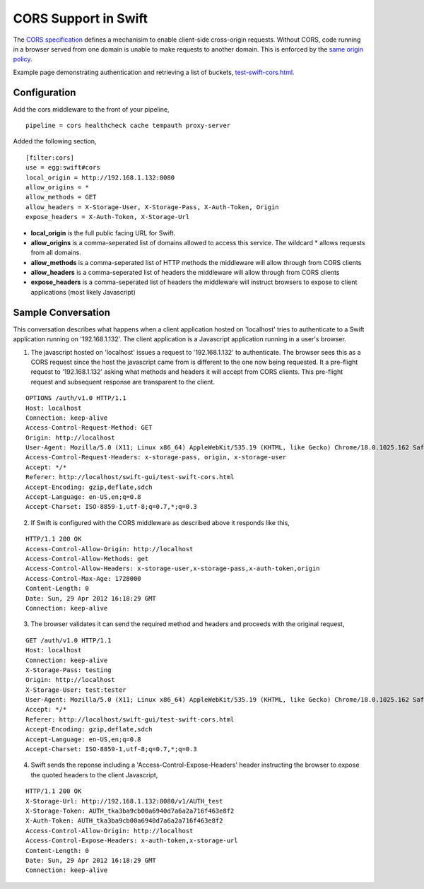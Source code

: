 =====================
CORS Support in Swift
=====================

The `CORS specification`_ defines a mechanisim to enable client-side cross-origin requests. Without CORS, code running in a browser served from one domain is unable to make requests to another domain. This is enforced by the `same origin policy`_.

Example page demonstrating authentication and retrieving a list of buckets, test-swift-cors.html_.

-------------
Configuration
-------------
Add the cors middleware to the front of your pipeline,

::

  pipeline = cors healthcheck cache tempauth proxy-server

Added the following section,

::

  [filter:cors]
  use = egg:swift#cors
  local_origin = http://192.168.1.132:8080
  allow_origins = *
  allow_methods = GET
  allow_headers = X-Storage-User, X-Storage-Pass, X-Auth-Token, Origin
  expose_headers = X-Auth-Token, X-Storage-Url

* **local_origin** is the full public facing URL for Swift.
* **allow_origins** is a comma-seperated list of domains allowed to access this service. The wildcard * allows requests from all domains.
* **allow_methods** is a comma-seperated list of HTTP methods the middleware will allow through from CORS clients
* **allow_headers** is a comma-seperated list of headers the middleware will allow through from CORS clients
* **expose_headers** is a comma-seperated list of headers the middleware will instruct browsers to expose to client applications (most likely Javascript)

-------------------
Sample Conversation
-------------------
This conversation describes what happens when a client application hosted on 'localhost' tries to authenticate to a Swift application running on '192.168.1.132'. The client application is a Javascript application running in a user's browser. 

1. The javascript hosted on 'localhost' issues a request to '192.168.1.132' to  authenticate. The browser sees this as a CORS request since the host the javascript came from is different to the one now being requested. It  a pre-flight request to '192.168.1.132' asking what methods and headers it will accept from CORS clients. This pre-flight request and subsequent response are transparent to the client.

::

  OPTIONS /auth/v1.0 HTTP/1.1
  Host: localhost
  Connection: keep-alive
  Access-Control-Request-Method: GET
  Origin: http://localhost
  User-Agent: Mozilla/5.0 (X11; Linux x86_64) AppleWebKit/535.19 (KHTML, like Gecko) Chrome/18.0.1025.162 Safari/535.19
  Access-Control-Request-Headers: x-storage-pass, origin, x-storage-user
  Accept: */*
  Referer: http://localhost/swift-gui/test-swift-cors.html
  Accept-Encoding: gzip,deflate,sdch
  Accept-Language: en-US,en;q=0.8
  Accept-Charset: ISO-8859-1,utf-8;q=0.7,*;q=0.3

2. If Swift is configured with the CORS middleware as described above it responds like this,

::

  HTTP/1.1 200 OK
  Access-Control-Allow-Origin: http://localhost
  Access-Control-Allow-Methods: get
  Access-Control-Allow-Headers: x-storage-user,x-storage-pass,x-auth-token,origin
  Access-Control-Max-Age: 1728000
  Content-Length: 0
  Date: Sun, 29 Apr 2012 16:18:29 GMT
  Connection: keep-alive

3. The browser validates it can send the required method and headers and proceeds with the original request,

::

  GET /auth/v1.0 HTTP/1.1
  Host: localhost
  Connection: keep-alive
  X-Storage-Pass: testing
  Origin: http://localhost
  X-Storage-User: test:tester
  User-Agent: Mozilla/5.0 (X11; Linux x86_64) AppleWebKit/535.19 (KHTML, like Gecko) Chrome/18.0.1025.162 Safari/535.19
  Accept: */*
  Referer: http://localhost/swift-gui/test-swift-cors.html
  Accept-Encoding: gzip,deflate,sdch
  Accept-Language: en-US,en;q=0.8
  Accept-Charset: ISO-8859-1,utf-8;q=0.7,*;q=0.3

4. Swift sends the reponse including a 'Access-Control-Expose-Headers' header instructing the browser to expose the quoted headers to the client Javascript,

::

  HTTP/1.1 200 OK
  X-Storage-Url: http://192.168.1.132:8080/v1/AUTH_test
  X-Storage-Token: AUTH_tka3ba9cb00a6940d7a6a2a716f463e8f2
  X-Auth-Token: AUTH_tka3ba9cb00a6940d7a6a2a716f463e8f2
  Access-Control-Allow-Origin: http://localhost
  Access-Control-Expose-Headers: x-auth-token,x-storage-url
  Content-Length: 0
  Date: Sun, 29 Apr 2012 16:18:29 GMT
  Connection: keep-alive

.. _CORS specification: http://www.w3.org/TR/cors/
.. _same origin policy: http://en.wikipedia.org/wiki/Same_origin_policy
.. _test-swift-cors.html: ./test-swift-cors.html
